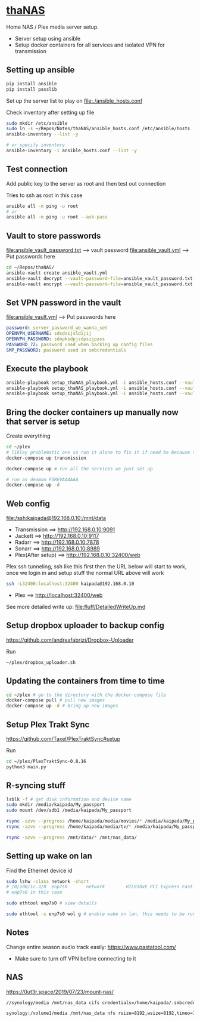 * [[file:/ssh:kaipada@192.168.0.10:~/][thaNAS]] 
#+html: <a href="https://badges.pufler.dev"><img alt="Last updated date" src="https://badges.pufler.dev/updated/justinjk007/thaNAS" align="right"/></a>

#+CAPTION: Purple bad guy saying I am inevitable
#+html: <p align="center"><img src="fluff/MrPurple.gif" /></p>

Home NAS / Plex media server setup.
- Server setup using ansible
- Setup docker containers for all services and isolated VPN for transmission

** Setting up ansible

#+begin_src sh
pip install ansible
pip install passlib
#+end_src

Set up the server list to play on
file:./ansible_hosts.conf

Check inventory after setting up file
#+begin_src sh
sudo mkdir /etc/ansible
sudo ln -s ~/Repos/Notes/thaNAS/ansible_hosts.conf /etc/ansible/hosts
ansible-inventory --list -y

# or specify inventory
ansible-inventory -i ansible_hosts.conf --list -y
#+end_src

** Test connection

Add public key to the server as root and then test out connection

Tries to ssh as root in this case
#+begin_src sh
ansible all -m ping -u root
# or
ansible all -m ping -u root --ask-pass
#+end_src

** Vault to store passwords

file:ansible_vault_password.txt --> vault password
file:ansible_vault.yml --> Put passwords here

#+begin_src sh
cd ~/Repos/thaNAS/
ansible-vault create ansible_vault.yml
ansible-vault decrypt --vault-password-file=ansible_vault_password.txt ansible_vault.yml
ansible-vault encrypt --vault-password-file=ansible_vault_password.txt ansible_vault.yml
#+end_src

** Set VPN password in the vault

file:ansible_vault.yml --> Put passwords here

#+begin_src yml
password: server_password_we_wanna_set
OPENVPN_USERNAME: sdsdsijsldijij
OPENVPN_PASSWORD: sdopksdpjsdpsijpass
PASSWORD_7Z: password used when backing up config files
SMP_PASSWORD: password used in smbcredentials
#+end_src

** Execute the playbook

#+begin_src sh
ansible-playbook setup_thaNAS_playbook.yml -i ansible_hosts.conf --vault-pass-file ansible_vault_password.txt
ansible-playbook setup_thaNAS_playbook.yml -i ansible_hosts.conf --vault-pass-file ansible_vault_password.txt --tags transmission
ansible-playbook setup_thaNAS_playbook.yml -i ansible_hosts.conf --vault-pass-file ansible_vault_password.txt --tags synology
#+end_src

** Bring the docker containers up manually now that server is setup

Create everything
#+begin_src sh
cd ~/plex
# likley problematic one so run it alone to fix it if need be because this container also holds the VPN info
docker-compose up transmission

docker-compose up # run all the services we just set up

# run as deamon FOREVAAAAAA
docker-compose up -d
#+end_src

** Web config

file:/ssh:kaipada@192.168.0.10:/mnt/data

- Transmission      ==> http://192.168.0.10:9091
- Jackett           ==> http://192.168.0.10:9117
- Radarr            ==> http://192.168.0.10:7878
- Sonarr            ==> http://192.168.0.10:8989
- Plex(After setup) ==> http://192.168.0.10:32400/web

Plex ssh tunneling, ssh like this first then the URL below will start to work, once we login in and setup stuff the normal URL above will work
#+begin_src sh
ssh -L32400:localhost:32400 kaipada@192.168.0.10
#+end_src

- Plex         ==> http://localhost:32400/web

See more detailed write up: file:fluff/DetailedWriteUp.md

** Setup dropbox uploader to backup config

https://github.com/andreafabrizi/Dropbox-Uploader

Run
#+begin_src sh
~/plex/dropbox_uploader.sh
#+end_src

** Updating the containers from time to time

#+begin_src sh
cd ~/plex # go to the directory with the docker-compose file
docker-compose pull # pull new images
docker-compose up -d # bring up new images
#+end_src

** Setup Plex Trakt Sync

https://github.com/Taxel/PlexTraktSync#setup

Run
#+begin_src sh
cd ~/plex/PlexTraktSync-0.8.16
python3 main.py
#+end_src

** R-syncing stuff

#+begin_src sh
lsblk -f # get disk information and device name
sudo mkdir /media/kaipada/My_passport
sudo mount /dev/sdb1 /media/kaipada/My_passport

rsync -azvv --progress /home/kaipada/media/movies/* /media/kaipada/My_passport/movies
rsync -azvv --progress /home/kaipada/media/tv/* /media/kaipada/My_passport/tv

rsync -azvv --progress /mnt/data/* /mnt/nas_data/
#+end_src

** Setting up wake on lan

Find the Ethernet device id
#+begin_src sh
sudo lshw -class network -short
# /0/100/1c.3/0  enp7s0       network        RTL810xE PCI Express Fast Ethernet controller
# enp7s0 in this case

sudo ethtool enp7s0 # view details

sudo ethtool -s enp7s0 wol g # enable wake on lan, this needs to be run after every reboot
#+end_src

** Notes

Change entire season audio track easily: https://www.pastatool.com/
  - Make sure to turn off VPN before connecting to it

** NAS

https://0ut3r.space/2019/07/23/mount-nas/

#+begin_src sh
//synology/media /mnt/nas_data cifs credentials=/home/kaipada/.smbcredentials,vers=3.0,uid=1000,gid=1000 0 0

synology:/volume1/media /mnt/nas_data nfs rsize=8192,wsize=8192,timeo=14,intr
#+end_src
